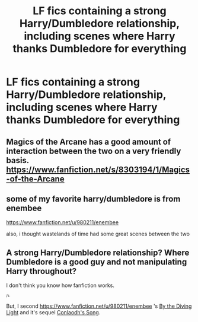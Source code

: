 #+TITLE: LF fics containing a strong Harry/Dumbledore relationship, including scenes where Harry thanks Dumbledore for everything

* LF fics containing a strong Harry/Dumbledore relationship, including scenes where Harry thanks Dumbledore for everything
:PROPERTIES:
:Author: JWBails
:Score: 7
:DateUnix: 1423696067.0
:DateShort: 2015-Feb-12
:FlairText: Request
:END:

** Magics of the Arcane has a good amount of interaction between the two on a very friendly basis. [[https://www.fanfiction.net/s/8303194/1/Magics-of-the-Arcane]]
:PROPERTIES:
:Author: Evilsbane
:Score: 4
:DateUnix: 1423753909.0
:DateShort: 2015-Feb-12
:END:


** some of my favorite harry/dumbledore is from enembee

[[https://www.fanfiction.net/u/980211/enembee]]

also, i thought wastelands of time had some great scenes between the two
:PROPERTIES:
:Author: flagamuffin
:Score: 3
:DateUnix: 1423701542.0
:DateShort: 2015-Feb-12
:END:


** A strong Harry/Dumbledore relationship? Where Dumbledore is a good guy and not manipulating Harry throughout?

I don't think you know how fanfiction works.

^{^{/s}}

But, I second [[https://www.fanfiction.net/u/980211/enembee]] 's [[https://www.fanfiction.net/s/5201703/1/By-the-Divining-Light][By the Diving Light]] and it's sequel [[https://www.fanfiction.net/s/5971274/1/Conlaodh-s-Song][Conlaodh's Song]].
:PROPERTIES:
:Author: ulobmoga
:Score: 3
:DateUnix: 1423749929.0
:DateShort: 2015-Feb-12
:END:
